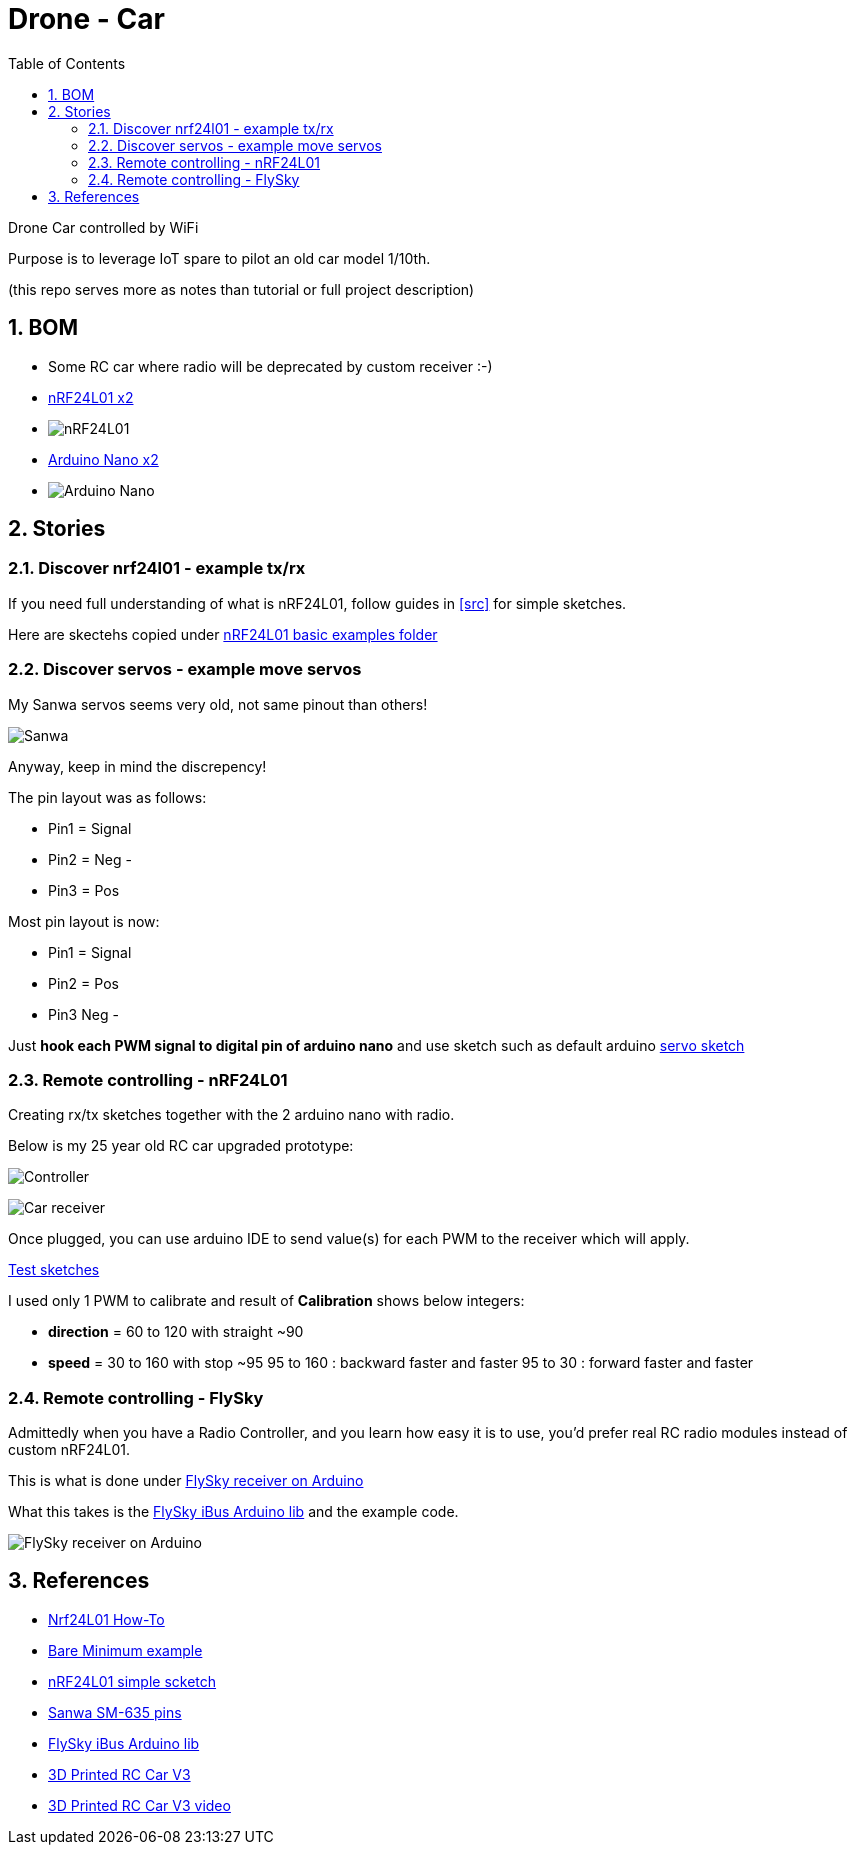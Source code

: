 
:library: Asciidoctor
:idprefix:
:numbered:
:imagesdir: res
:toc: manual

= Drone - Car

Drone Car controlled by WiFi

Purpose is to leverage IoT spare to pilot an old car model 1/10th.

(this repo serves more as notes than tutorial or full project description)


== BOM

* Some RC car where radio will be deprecated by custom receiver :-)
* https://www.amazon.fr/dp/B06WD17WLS/ref=pe_386181_51767671_TE_dp_1[nRF24L01 x2]
* image:nrf24.jpg[nRF24L01]
* http://www.ebay.fr/sch/i.html?_from=R40&_trksid=p2047675.m570.l1313.TR6.TRC1.A0.H0.Xarduino+nano.TRS0&_nkw=arduino+nano&_sacat=0[Arduino Nano x2]
* image:arduino-nano.jpg[Arduino Nano]

== Stories

=== Discover nrf24l01 - example tx/rx

If you need full understanding of what is nRF24L01, follow guides in <<src>> for simple sketches.

Here are skectehs copied under link:src/00-discover-rf24[nRF24L01 basic examples folder]

=== Discover servos - example move servos

My Sanwa servos seems very old, not same pinout than others!

image:sanwa-servo.jpg[Sanwa]

Anyway, keep in mind the discrepency!

The pin layout was as follows:

* Pin1 = Signal
* Pin2 = Neg -
* Pin3 = Pos +

Most pin layout is now:

* Pin1 = Signal
* Pin2 = Pos +
* Pin3 Neg -

Just *hook each PWM signal to digital pin of arduino nano* and use sketch such as default arduino link:src/00-discover-servos[servo sketch]

=== Remote controlling - nRF24L01

Creating rx/tx sketches together with the 2 arduino nano with radio.

Below is my 25 year old RC car upgraded prototype:

image:breadboard-controller.png[Controller]

image:breadboard-receiver.png[Car receiver]

Once plugged, you can use arduino IDE to send value(s) for each PWM to the receiver which will apply.

link:src/00-rc-nrf24[Test sketches]

I used only 1 PWM to calibrate and result of *Calibration* shows below integers:

* *direction* = 60 to 120 with straight ~90 
* *speed* = 30 to 160 with stop ~95
  95 to 160 : backward faster and faster
  95 to 30  : forward faster and faster

=== Remote controlling - FlySky

Admittedly when you have a Radio Controller, and you learn how easy it is to use, you'd prefer real RC radio modules instead of custom nRF24L01.

This is what is done under link:src/00-discover-radio[FlySky receiver on Arduino]

What this takes is the link:https://npm.pkg.github.com/utkudarilmaz/FlySkyiBus[FlySky iBus Arduino lib] and the example code.

image:res/FS-iA6B-to-arduino.png[FlySky receiver on Arduino]

== References

* link:https://arduino-info.wikispaces.com/Nrf24L01-2.4GHz-HowTo#lib[Nrf24L01 How-To]
* link:https://arduino-info.wikispaces.com/Nrf24L01-2.4GHz-ExampleSketches#bm1[Bare Minimum example]
* link:http://www.elec-cafe.com/multiple-nodes-nrf24l01-wireless-temperature-ds18b20-with-arduino-uno-2-transmitter-1-receiver/[nRF24L01 simple scketch]
* link:http://www.rcmf.co.uk/4um/rc-radio-gear/sanwa-servo-wiring/[Sanwa SM-635 pins]
* link:https://npm.pkg.github.com/utkudarilmaz/FlySkyiBus[FlySky iBus Arduino lib]
* link:https://www.thingiverse.com/thing:3546277[3D Printed RC Car V3]
* link:https://www.youtube.com/watch?v=fneoYrtdVjo[3D Printed RC Car V3 video]